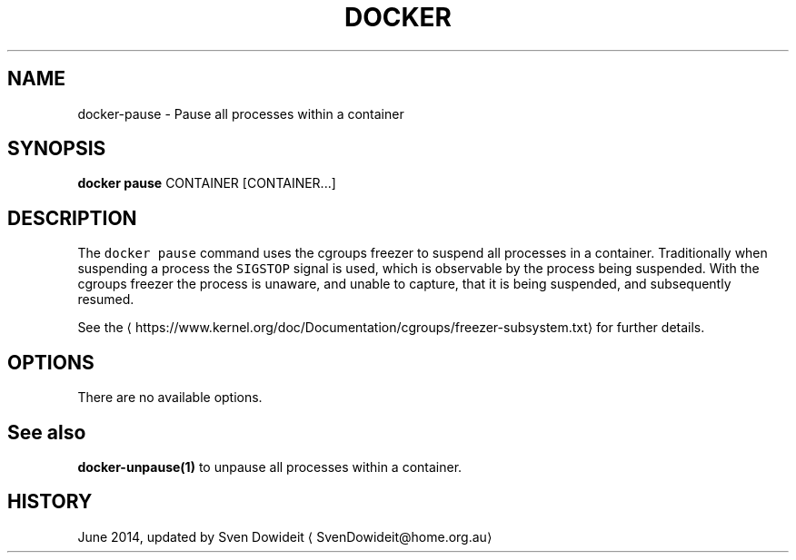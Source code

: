 .TH "DOCKER" "1" " Docker User Manuals" "Docker Community" "JUNE 2014" 
.nh
.ad l


.SH NAME
.PP
docker\-pause \- Pause all processes within a container


.SH SYNOPSIS
.PP
\fBdocker pause\fP
CONTAINER [CONTAINER...]


.SH DESCRIPTION
.PP
The \fB\fCdocker pause\fR command uses the cgroups freezer to suspend all processes in
a container.  Traditionally when suspending a process the \fB\fCSIGSTOP\fR signal is
used, which is observable by the process being suspended. With the cgroups freezer
the process is unaware, and unable to capture, that it is being suspended,
and subsequently resumed.

.PP
See the 
\[la]https://www.kernel.org/doc/Documentation/cgroups/freezer-subsystem.txt\[ra] for
further details.


.SH OPTIONS
.PP
There are no available options.


.SH See also
.PP
\fBdocker\-unpause(1)\fP to unpause all processes within a container.


.SH HISTORY
.PP
June 2014, updated by Sven Dowideit 
\[la]SvenDowideit@home.org.au\[ra]
